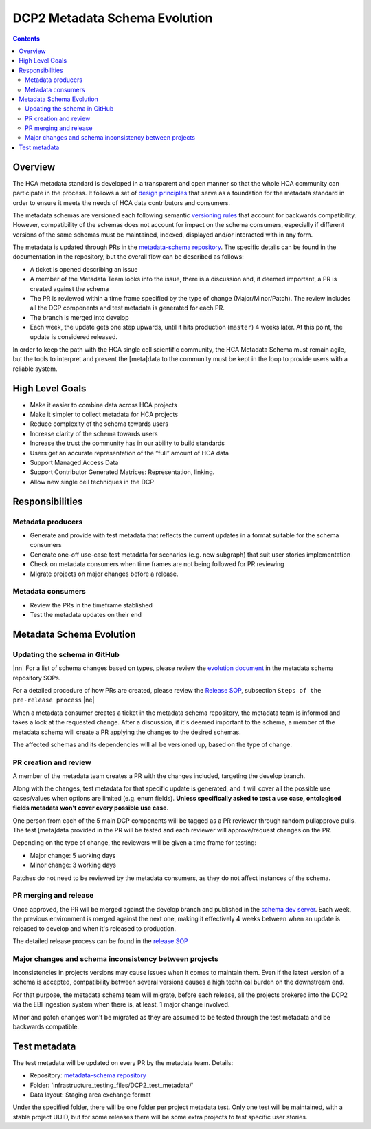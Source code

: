 
.. role:: raw-html(raw)
   :format: html
.. |nn| replace:: :raw-html:`<blockquote>`
.. |ne| replace:: :raw-html:`</blockquote>`

==============================
DCP2 Metadata Schema Evolution
==============================

.. contents::

Overview
========

The HCA metadata standard is developed in a transparent and open manner so that the whole HCA community can participate
in the process. It follows a set of `design principles`_ that serve as a foundation for the metadata standard in order
to ensure it meets the needs of HCA data contributors and consumers.

.. _design principles: https://github.com/HumanCellAtlas/metadata-schema/blob/master/docs/rationale.md#design-choices

The metadata schemas are versioned each following semantic `versioning rules`_ that account for backwards compatibility.
However, compatibility of the schemas does not account for impact on the schema consumers, especially if different
versions of the same schemas must be maintained, indexed, displayed and/or interacted with in any form.

.. _versioning rules: https://github.com/HumanCellAtlas/metadata-schema/blob/master/docs/evolution.md

The metadata is updated through PRs in the `metadata-schema repository`_. The specific details can be found in the
documentation in the repository, but the overall flow can be described as follows:

- A ticket is opened describing an issue
- A member of the Metadata Team looks into the issue, there is a discussion and, if deemed important, a PR is created
  against the schema
- The PR is reviewed within a time frame specified by the type of change (Major/Minor/Patch). The review includes
  all the DCP components and test metadata is generated for each PR.
- The branch is merged into develop
- Each week, the update gets one step upwards, until it hits production (``master``) 4 weeks later. At this point,
  the update is considered released.

In order to keep the path with the HCA single cell scientific community, the HCA Metadata Schema must remain
agile, but the tools to interpret and present the [meta]data to the community must be kept in the loop to provide
users with a reliable system.

.. _metadata-schema repository: https://github.com/HumanCellAtlas/metadata-schema/


High Level Goals
================

- Make it easier to combine data across HCA projects
- Make it simpler to collect metadata for HCA projects
- Reduce complexity of the schema towards users
- Increase clarity of the schema towards users
- Increase the trust the community has in our ability to build standards
- Users get an accurate representation of the “full” amount of HCA data
- Support Managed Access Data
- Support Contributor Generated Matrices: Representation, linking.
- Allow new single cell techniques in the DCP


Responsibilities
================

Metadata producers
------------------
- Generate and provide with test metadata that reflects the current updates in a format suitable for the schema
  consumers
- Generate one-off use-case test metadata for scenarios (e.g. new subgraph) that suit user stories implementation
- Check on metadata consumers when time frames are not being followed for PR reviewing
- Migrate projects on major changes before a release.

Metadata consumers
------------------
- Review the PRs in the timeframe stablished
- Test the metadata updates on their end


Metadata Schema Evolution
=========================


Updating the schema in GitHub
-----------------------------

|nn| For a list of schema changes based on types, please review the `evolution document`_ in the metadata schema
repository SOPs.

For a detailed procedure of how PRs are created, please review the `Release SOP`_, subsection ``Steps of the pre-release
process`` |ne|

.. _evolution document: https://github.com/HumanCellAtlas/metadata-schema/blob/master/docs/evolution.md
.. _Release SOP: https://github.com/HumanCellAtlas/metadata-schema/blob/master/docs/release_process.md

When a metadata consumer creates a ticket in the metadata schema repository, the metadata team is informed and takes
a look at the requested change. After a discussion, if it's deemed important to the schema, a member of the metadata
schema will create a PR applying the changes to the desired schemas.

The affected schemas and its dependencies will all be versioned up, based on the type of change.


PR creation and review
----------------------
A member of the metadata team creates a PR with the changes included, targeting the develop branch.

Along with the changes, test metadata for that specific update is generated, and it will cover all the possible use
cases/values when options are limited (e.g. enum fields). **Unless specifically asked to test a use case, ontologised
fields metadata won't cover every possible use case**.

One person from each of the 5 main DCP components will be tagged as a PR reviewer through random pullapprove pulls. The
test [meta]data provided in the PR will be tested and each reviewer will approve/request changes on the PR.

Depending on the type of change, the reviewers will be given a time frame for testing:

- Major change: 5 working days
- Minor change: 3 working days

Patches do not need to be reviewed by the metadata consumers, as they do not affect instances of the schema.



PR merging and release
----------------------

Once approved, the PR will be merged against the develop branch and published in the `schema dev server`_. Each week,
the previous environment is merged against the next one, making it effectively 4 weeks between when an update is
released to develop and when it's released to production.

The detailed release process can be found in the `release SOP`_

.. _schema dev server: https://schema.dev.data.humancellatlas.org/schemas/


Major changes and schema inconsistency between projects
-------------------------------------------------------

Inconsistencies in projects versions may cause issues when it comes to maintain them. Even if the latest version of a
schema is accepted, compatibility between several versions causes a high technical burden on the downstream end.

For that purpose, the metadata schema team will migrate, before each release, all the projects brokered into the DCP2
via the EBI ingestion system when there is, at least, 1 major change involved.

Minor and patch changes won't be migrated as they are assumed to be tested through the test metadata and be backwards
compatible.


Test metadata
=============

The test metadata will be updated on every PR by the metadata team. Details:

- Repository: `metadata-schema repository`_
- Folder: 'infrastructure_testing_files/DCP2_test_metadata/'
- Data layout: Staging area exchange format

Under the specified folder, there will be one folder per project metadata test. Only one test will be maintained,
with a stable project UUID, but for some releases there will be some extra projects to test specific user stories.


